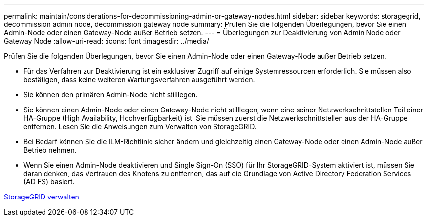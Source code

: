 ---
permalink: maintain/considerations-for-decommissioning-admin-or-gateway-nodes.html 
sidebar: sidebar 
keywords: storagegrid, decommission admin node, decommission gateway node 
summary: Prüfen Sie die folgenden Überlegungen, bevor Sie einen Admin-Node oder einen Gateway-Node außer Betrieb setzen. 
---
= Überlegungen zur Deaktivierung von Admin Node oder Gateway Node
:allow-uri-read: 
:icons: font
:imagesdir: ../media/


[role="lead"]
Prüfen Sie die folgenden Überlegungen, bevor Sie einen Admin-Node oder einen Gateway-Node außer Betrieb setzen.

* Für das Verfahren zur Deaktivierung ist ein exklusiver Zugriff auf einige Systemressourcen erforderlich. Sie müssen also bestätigen, dass keine weiteren Wartungsverfahren ausgeführt werden.
* Sie können den primären Admin-Node nicht stilllegen.
* Sie können einen Admin-Node oder einen Gateway-Node nicht stilllegen, wenn eine seiner Netzwerkschnittstellen Teil einer HA-Gruppe (High Availability, Hochverfügbarkeit) ist. Sie müssen zuerst die Netzwerkschnittstellen aus der HA-Gruppe entfernen. Lesen Sie die Anweisungen zum Verwalten von StorageGRID.
* Bei Bedarf können Sie die ILM-Richtlinie sicher ändern und gleichzeitig einen Gateway-Node oder einen Admin-Node außer Betrieb nehmen.
* Wenn Sie einen Admin-Node deaktivieren und Single Sign-On (SSO) für Ihr StorageGRID-System aktiviert ist, müssen Sie daran denken, das Vertrauen des Knotens zu entfernen, das auf die Grundlage von Active Directory Federation Services (AD FS) basiert.


xref:../admin/index.adoc[StorageGRID verwalten]
